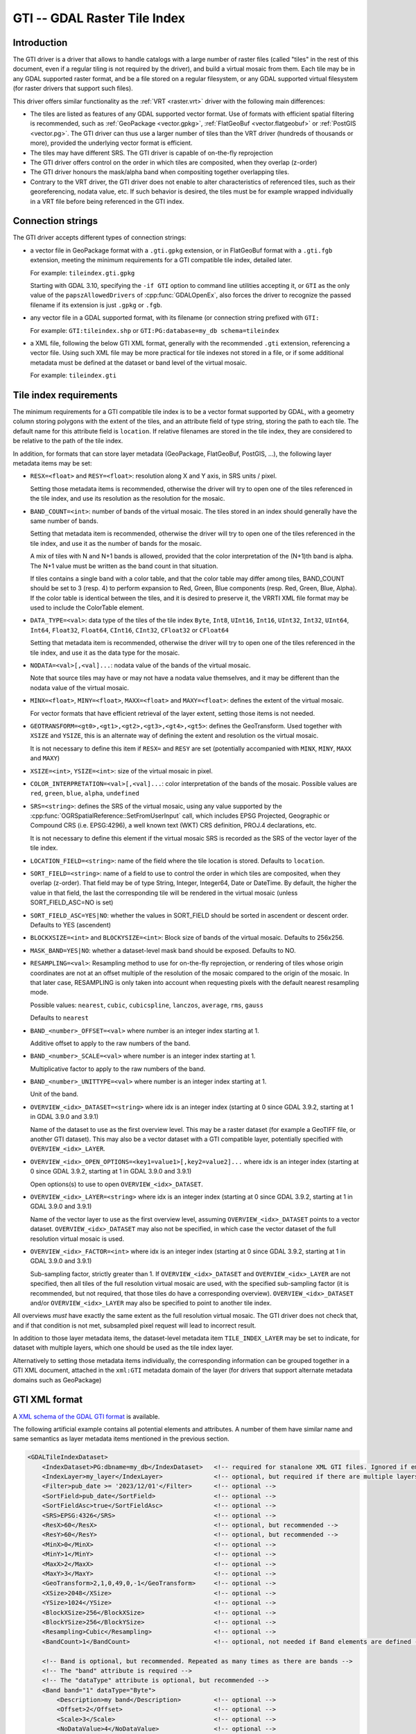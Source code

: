.. _raster.gti:

================================================================================
GTI -- GDAL Raster Tile Index
================================================================================

.. versionadded:: 3.9

.. shortname:: GTI

.. built_in_by_default::

Introduction
------------

The GTI driver is a driver that allows to handle catalogs with a large
number of raster files (called "tiles" in the rest of this document, even if a
regular tiling is not required by the driver), and build a virtual mosaic from
them. Each tile may be in any GDAL supported raster format, and be a file
stored on a regular filesystem, or any GDAL supported virtual filesystem (for
raster drivers that support such files).

This driver offers similar functionality as the :ref:`VRT <raster.vrt>`
driver with the following main differences:

* The tiles are listed as features of any GDAL supported vector format. Use of
  formats with efficient spatial filtering is recommended, such as
  :ref:`GeoPackage <vector.gpkg>`, :ref:`FlatGeoBuf <vector.flatgeobuf>` or
  :ref:`PostGIS <vector.pg>`. The GTI driver can thus use a larger number of
  tiles than the VRT driver (hundreds of thousands or more), provided the
  underlying vector format is efficient.

* The tiles may have different SRS. The GTI driver is capable of on-the-fly
  reprojection

* The GTI driver offers control on the order in which tiles are composited,
  when they overlap (z-order)

* The GTI driver honours the mask/alpha band when compositing together
  overlapping tiles.

* Contrary to the VRT driver, the GTI driver does not enable to alter
  characteristics of referenced tiles, such as their georeferencing, nodata value,
  etc. If such behavior is desired, the tiles must be for example wrapped
  individually in a VRT file before being referenced in the GTI index.

Connection strings
------------------

The GTI driver accepts different types of connection strings:

* a vector file in GeoPackage format with a ``.gti.gpkg`` extension, or in
  FlatGeoBuf format with a ``.gti.fgb`` extension, meeting the minimum requirements
  for a GTI compatible tile index, detailed later.

  For example: ``tileindex.gti.gpkg``

  Starting with GDAL 3.10, specifying the ``-if GTI`` option to command line utilities
  accepting it, or ``GTI`` as the only value of the ``papszAllowedDrivers`` of
  :cpp:func:`GDALOpenEx`, also forces the driver to recognize the passed filename
  if its extension is just ``.gpkg`` or ``.fgb``.

* any vector file in a GDAL supported format, with its filename (or connection
  string prefixed with ``GTI:``

  For example: ``GTI:tileindex.shp`` or ``GTI:PG:database=my_db schema=tileindex``

* a XML file, following the below GTI XML format, generally with the
  recommended ``.gti`` extension, referencing a vector file. Using such
  XML file may be more practical for tile indexes not stored in a file, or
  if some additional metadata must be defined at the dataset or band level of
  the virtual mosaic.

  For example: ``tileindex.gti``

Tile index requirements
-----------------------

The minimum requirements for a GTI compatible tile index is to be a
vector format supported by GDAL, with a geometry column storing polygons with
the extent of the tiles, and an attribute field of type string, storing the
path to each tile. The default name for this attribute field is ``location``.
If relative filenames are stored in the tile index, they are considered to
be relative to the path of the tile index.

In addition, for formats that can store layer metadata (GeoPackage, FlatGeoBuf,
PostGIS, ...), the following layer metadata items may be set:

* ``RESX=<float>`` and ``RESY=<float>``: resolution along X and Y axis,
  in SRS units / pixel.

  Setting those metadata items is recommended, otherwise
  the driver will try to open one of the tiles referenced in the tile index,
  and use its resolution as the resolution for the mosaic.

* ``BAND_COUNT=<int>``: number of bands of the virtual mosaic. The tiles
  stored in an index should generally have the same number of bands.

  Setting that metadata item is recommended, otherwise
  the driver will try to open one of the tiles referenced in the tile index, and
  use it as the number of bands for the mosaic.

  A mix of tiles with N and N+1 bands is allowed, provided that the color
  interpretation of the (N+1)th band is alpha. The N+1 value must be written
  as the band count in that situation.

  If tiles contains a single band with a color table, and that the color table
  may differ among tiles, BAND_COUNT should be set to 3 (resp. 4) to perform
  expansion to Red, Green, Blue components (resp. Red, Green, Blue, Alpha).
  If the color table is identical between the tiles, and it is desired to
  preserve it, the VRRTI XML file format may be used to include the ColorTable
  element.


* ``DATA_TYPE=<val>``: data type of the tiles of the tile index
  ``Byte``, ``Int8``, ``UInt16``,
  ``Int16``, ``UInt32``, ``Int32``, ``UInt64``, ``Int64``, ``Float32``, ``Float64``, ``CInt16``,
  ``CInt32``, ``CFloat32`` or ``CFloat64``

  Setting that metadata item is recommended, otherwise
  the driver will try to open one of the tiles referenced in the tile index, and
  use it as the data type for the mosaic.

* ``NODATA=<val>[,<val]...``: nodata value of the bands of the virtual mosaic.

  Note that source tiles may have or may not have a nodata value themselves,
  and it may be different than the nodata value of the virtual mosaic.

* ``MINX=<float>``, ``MINY=<float>``, ``MAXX=<float>`` and ``MAXY=<float>``:
  defines the extent of the virtual mosaic.

  For vector formats that have efficient retrieval of the layer extent, setting
  those items is not needed.

* ``GEOTRANSFORM=<gt0>,<gt1>,<gt2>,<gt3>,<gt4>,<gt5>``: defines the GeoTransform.
  Used together with ``XSIZE`` and ``YSIZE``, this is an alternate way of
  defining the extent and resolution os the virtual mosaic.

  It is not necessary to define this item if ``RESX=`` and ``RESY`` are set
  (potentially accompanied with ``MINX``, ``MINY``, ``MAXX`` and ``MAXY``)

* ``XSIZE=<int>``, ``YSIZE=<int>``: size of the virtual mosaic in pixel.

* ``COLOR_INTERPRETATION=<val>[,<val]...``: color interpretation of the bands
  of the mosaic. Possible values are ``red``, ``green``, ``blue``, ``alpha``,
  ``undefined``

* ``SRS=<string>``: defines the SRS of the virtual mosaic, using any value
  supported by the :cpp:func:`OGRSpatialReference::SetFromUserInput` call, which
  includes EPSG Projected, Geographic or Compound CRS (i.e. EPSG:4296), a
  well known text (WKT) CRS definition, PROJ.4 declarations, etc.

  It is not necessary to define this element if the virtual mosaic SRS is
  recorded as the SRS of the vector layer of the tile index.

* ``LOCATION_FIELD=<string>``: name of the field where the tile location is
  stored. Defaults to ``location``.

* ``SORT_FIELD=<string>``: name of a field to use to control the order in which
  tiles are composited, when they overlap (z-order). That field may be of
  type String, Integer, Integer64, Date or DateTime. By default, the higher the
  value in that field, the last the corresponding tile will be rendered in the
  virtual mosaic (unless SORT_FIELD_ASC=NO is set)

* ``SORT_FIELD_ASC=YES|NO``: whether the values in SORT_FIELD should be sorted
  in ascendent or descent order. Defaults to YES (ascendent)

* ``BLOCKXSIZE=<int>`` and ``BLOCKYSIZE=<int>``: Block size of bands of the
  virtual mosaic. Defaults to 256x256.

* ``MASK_BAND=YES|NO``: whether a dataset-level mask band should be exposed.
  Defaults to NO.

* ``RESAMPLING=<val>``: Resampling method to use for on-the-fly reprojection,
  or rendering of tiles whose origin coordinates are not at an offset multiple
  of the resolution of the mosaic compared to the origin of the mosaic. In that
  later case, RESAMPLING is only taken into account when requesting pixels with
  the default nearest resampling mode.

  Possible values: ``nearest``, ``cubic``, ``cubicspline``, ``lanczos``, ``average``, ``rms``, ``gauss``

  Defaults to ``nearest``

* ``BAND_<number>_OFFSET=<val>`` where number is an integer index starting at 1.

  Additive offset to apply to the raw numbers of the band.

* ``BAND_<number>_SCALE=<val>`` where number is an integer index starting at 1.

  Multiplicative factor to apply to the raw numbers of the band.

* ``BAND_<number>_UNITTYPE=<val>`` where number is an integer index starting at 1.

  Unit of the band.

* ``OVERVIEW_<idx>_DATASET=<string>`` where idx is an integer index (starting at 0
  since GDAL 3.9.2, starting at 1 in GDAL 3.9.0 and 3.9.1)

  Name of the dataset to use as the first overview level. This may be a
  raster dataset (for example a GeoTIFF file, or another GTI dataset).
  This may also be a vector dataset with a GTI compatible layer, potentially
  specified with ``OVERVIEW_<idx>_LAYER``.

* ``OVERVIEW_<idx>_OPEN_OPTIONS=<key1=value1>[,key2=value2]...`` where idx is an integer index (starting at 0
  since GDAL 3.9.2, starting at 1 in GDAL 3.9.0 and 3.9.1)

  Open options(s) to use to open ``OVERVIEW_<idx>_DATASET``.

* ``OVERVIEW_<idx>_LAYER=<string>`` where idx is an integer index (starting at 0
  since GDAL 3.9.2, starting at 1 in GDAL 3.9.0 and 3.9.1)

  Name of the vector layer to use as the first overview level, assuming
  ``OVERVIEW_<idx>_DATASET`` points to a vector dataset. ``OVERVIEW_<idx>_DATASET``
  may also not be specified, in which case the vector dataset of the full
  resolution virtual mosaic is used.

* ``OVERVIEW_<idx>_FACTOR=<int>`` where idx is an integer index (starting at 0
  since GDAL 3.9.2, starting at 1 in GDAL 3.9.0 and 3.9.1)

  Sub-sampling factor, strictly greater than 1. If ``OVERVIEW_<idx>_DATASET``
  and ``OVERVIEW_<idx>_LAYER`` are not specified, then all tiles of the full
  resolution virtual mosaic are used, with the specified sub-sampling factor
  (it is recommended, but not required, that those tiles do have a corresponding overview).
  ``OVERVIEW_<idx>_DATASET`` and/or ``OVERVIEW_<idx>_LAYER`` may also be
  specified to point to another tile index.

All overviews *must* have exactly the same extent as the full resolution
virtual mosaic. The GTI driver does not check that, and if that condition is
not met, subsampled pixel request will lead to incorrect result.

In addition to those layer metadata items, the dataset-level metadata item
``TILE_INDEX_LAYER`` may be set to indicate, for dataset with multiple layers,
which one should be used as the tile index layer.

Alternatively to setting those metadata items individually, the corresponding
information can be grouped together in a GTI XML document, attached in the
``xml:GTI`` metadata domain of the layer (for drivers that support alternate
metadata domains such as GeoPackage)

GTI XML format
----------------

A `XML schema of the GDAL GTI format <https://raw.githubusercontent.com/OSGeo/gdal/master/data/gdaltileindex.xsd>`_
is available.

The following artificial example contains all potential elements and attributes.
A number of them have similar name and same semantics as layer metadata items
mentioned in the previous section.

.. code-block:: xml

    <GDALTileIndexDataset>
        <IndexDataset>PG:dbname=my_db</IndexDataset>   <!-- required for stanalone XML GTI files. Ignored if embedded in the xml:GTI metadata domain of the layer  -->
        <IndexLayer>my_layer</IndexLayer>              <!-- optional, but required if there are multiple layers in IndexDataset -->
        <Filter>pub_date >= '2023/12/01'</Filter>      <!-- optional -->
        <SortField>pub_date</SortField>                <!-- optional -->
        <SortFieldAsc>true</SortFieldAsc>              <!-- optional -->
        <SRS>EPSG:4326</SRS>                           <!-- optional -->
        <ResX>60</ResX>                                <!-- optional, but recommended -->
        <ResY>60</ResY>                                <!-- optional, but recommended -->
        <MinX>0</MinX>                                 <!-- optional -->
        <MinY>1</MinY>                                 <!-- optional -->
        <MaxX>2</MaxX>                                 <!-- optional -->
        <MaxY>3</MaxY>                                 <!-- optional -->
        <GeoTransform>2,1,0,49,0,-1</GeoTransform>     <!-- optional -->
        <XSize>2048</XSize>                            <!-- optional -->
        <YSize>1024</YSize>                            <!-- optional -->
        <BlockXSize>256</BlockXSize>                   <!-- optional -->
        <BlockYSize>256</BlockYSize>                   <!-- optional -->
        <Resampling>Cubic</Resampling>                 <!-- optional -->
        <BandCount>1</BandCount>                       <!-- optional, not needed if Band elements are defined -->

        <!-- Band is optional, but recommended. Repeated as many times as there are bands -->
        <!-- The "band" attribute is required -->
        <!-- The "dataType" attribute is optional, but recommended -->
        <Band band="1" dataType="Byte">
            <Description>my band</Description>         <!-- optional -->
            <Offset>2</Offset>                         <!-- optional -->
            <Scale>3</Scale>                           <!-- optional -->
            <NoDataValue>4</NoDataValue>               <!-- optional -->
            <UnitType>dn</UnitType>                    <!-- optional -->
            <ColorInterp>Gray</ColorInterp>            <!-- optional -->
            <ColorTable>                               <!-- optional -->
                <Entry c1="1" c2="2" c3="3" c4="255"/>
            </ColorTable>
            <CategoryNames>                            <!-- optional -->
                <Category>cat</Category>
            </CategoryNames>
            <GDALRasterAttributeTable><!--... --></GDALRasterAttributeTable>  <!-- optional -->
            <Metadata>                                 <!-- optional -->
                <MDI key="FOO">BAR</MDI>
            </Metadata>
            <Metadata domain="other_domain">           <!-- optional -->
                <MDI key="FOO">BAR</MDI>
            </Metadata>
        </Band>

        <Metadata>                                     <!-- optional -->
            <MDI key="FOO">BAR</MDI>
        </Metadata>
        <Metadata domain="other_domain">               <!-- optional -->
            <MDI key="FOO">BAR</MDI>
        </Metadata>

        <Overview>                                     <!-- optional -->
            <!-- 1st overview level will reuse the tile index of the
                 IndexDataset and IndexLayer elements, with all tiles considered
                 downsampled by a factor of 2 -->
            <Factor>2</Factor>
        </Overview>
        <Overview>                                     <!-- optional -->
            <!-- 2nd overview level will reuse the tile index of the
                 IndexDataset and IndexLayer elements, with all tiles considered
                 downsampled by a factor of 4 -->
            <Factor>4</Factor>
        </Overview>
        <Overview>                                     <!-- optional -->
            <!-- 3rd overview level (and potentially 4th, 5th... depending on
                 the number of overview levels in the pointed GeoTIFF file)
            -->
            <Dataset>some.tif</Dataset>
        </Overview>
        <Overview>                                     <!-- optional -->
            <!-- Last overview level points to another GTI dataset -->
            <Dataset>other.gti.gpkg</Dataset>
            <Layer>other_layer</Layer>
            <OpenOptions>                              <!-- optional -->
                <OOI key="XMIN">0</OOI>
                <OOI key="YMIN">1</OOI>
                <OOI key="XMAX">2</OOI>
                <OOI key="YMAX">3</OOI>
            </OpenOptions>
        </Overview>

    </GDALTileIndexDataset>


At the GDALTileIndexDataset level, the elements specific to GTI XML are:

* ``Filter``: value of a SQL WHERE clause, used to select a subset of the
  features of the index.

* ``BlockXSize`` / ``BlockYSize``: dimension of the block size of bands.
  Defaults to 256x256

* ``Metadata``: defines dataset-level metadata. You can refer to the
  documentation of the :ref:`VRT <raster.vrt>` driver for its syntax.

At the Band level, the elements specific to GTI XML are: Description,
Offset, Scale, UnitType, ColorTable, CategoryNames, GDALRasterAttributeTable,
Metadata.
You can refer to the documentation of the :ref:`VRT <raster.vrt>` driver for
their syntax and semantics.


How to build a GTI comptatible index ?
----------------------------------------

The :ref:`gdaltindex` program may be used to generate both a vector tile index,
and optionally a wrapping .gti XML file.

A GTI comptatible index may also be created by any programmatic means, provided
the above format specifications are met.


Open options
------------

|about-open-options|
The following open options are available. Most of them can be
also defined as layer metadata items or in the .gti XML file


-  .. oo:: LAYER
      :choices: <string>

      For dataset with multiple layers, indicates which one should be used as
      the tile index layer.
      Same role as the TILE_INDEX_LAYER dataset level metadata item


-  .. oo:: LOCATION_FIELD
      :choices: <string>
      :default: location

      Name of the field where the tile location is stored.


-  .. oo:: SORT_FIELD
      :choices: <string>

      Name of a field to use to control the order in which
      tiles are composited, when they overlap (z-order). That field may be of
      type String, Integer, Integer64, Date or DateTime. By default, the higher the
      value in that field, the last the corresponding tile will be rendered in the
      virtual mosaic (unless SORT_FIELD_ASC=NO is set)

-  .. oo:: SORT_FIELD_ASC
      :choices: YES, NO
      :default: YES

      Whether the values in SORT_FIELD should be sorted in ascendent or descent order

-  .. oo:: FILTER
      :choices: <string>

      Value of a SQL WHERE clause, used to select a subset of the features of the index.

-  .. oo:: RESX
      :choices: <float>

      Resolution along X axis in SRS units / pixel.

-  .. oo:: RESY
      :choices: <float>

      Resolution along Y axis in SRS units / pixel.

-  .. oo:: MINX
      :choices: <float>

      Minimum X value for the virtual mosaic extent

-  .. oo:: MINY
      :choices: <float>

      Minimum Y value for the virtual mosaic extent

-  .. oo:: MAXX
      :choices: <float>

      Maximum X value for the virtual mosaic extent

-  .. oo:: MAXY
      :choices: <float>

      Maximum Y value for the virtual mosaic extent
